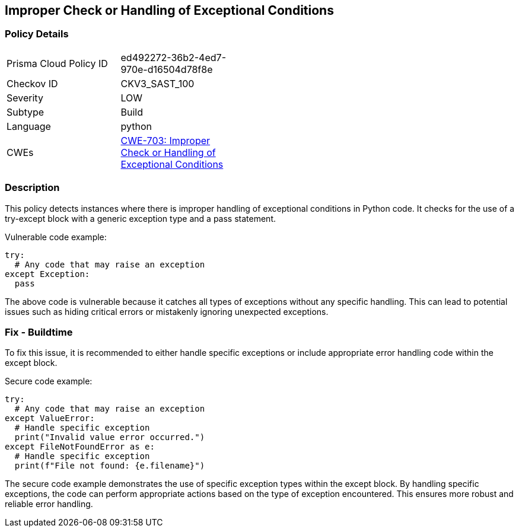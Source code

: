 
== Improper Check or Handling of Exceptional Conditions

=== Policy Details

[width=45%]
[cols="1,1"]
|=== 
|Prisma Cloud Policy ID 
| ed492272-36b2-4ed7-970e-d16504d78f8e

|Checkov ID 
|CKV3_SAST_100

|Severity
|LOW

|Subtype
|Build

|Language
|python

|CWEs
|https://cwe.mitre.org/data/definitions/703.html[CWE-703: Improper Check or Handling of Exceptional Conditions]


|=== 

=== Description

This policy detects instances where there is improper handling of exceptional conditions in Python code. It checks for the use of a try-except block with a generic exception type and a pass statement.

Vulnerable code example:

[source,python]
----
try:
  # Any code that may raise an exception
except Exception:
  pass
----

The above code is vulnerable because it catches all types of exceptions without any specific handling. This can lead to potential issues such as hiding critical errors or mistakenly ignoring unexpected exceptions.

=== Fix - Buildtime

To fix this issue, it is recommended to either handle specific exceptions or include appropriate error handling code within the except block.

Secure code example:

[source,python]
----
try:
  # Any code that may raise an exception
except ValueError:
  # Handle specific exception
  print("Invalid value error occurred.")
except FileNotFoundError as e:
  # Handle specific exception
  print(f"File not found: {e.filename}")
----

The secure code example demonstrates the use of specific exception types within the except block. By handling specific exceptions, the code can perform appropriate actions based on the type of exception encountered. This ensures more robust and reliable error handling.
    